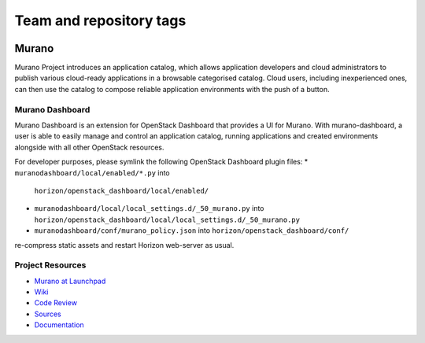 ========================
Team and repository tags
========================

.. image:: https://governance.openstack.org/tc/badges/murano-dashboard.svg
    :target: https://governance.openstack.org/tc/reference/tags/index.html

.. Change things from this point on

Murano
======

Murano Project introduces an application catalog, which allows application
developers and cloud administrators to publish various cloud-ready
applications in a browsable categorised catalog. Cloud users,
including inexperienced ones, can then use the catalog to
compose reliable application environments with the push of a button.

Murano Dashboard
----------------
Murano Dashboard is an extension for OpenStack Dashboard that provides a UI for
Murano. With murano-dashboard, a user is able to easily manage and control
an application catalog, running applications and created environments alongside
with all other OpenStack resources.

For developer purposes, please symlink the following OpenStack Dashboard plugin
files:
* ``muranodashboard/local/enabled/*.py`` into
  ``horizon/openstack_dashboard/local/enabled/``
* ``muranodashboard/local/local_settings.d/_50_murano.py`` into
  ``horizon/openstack_dashboard/local/local_settings.d/_50_murano.py``
* ``muranodashboard/conf/murano_policy.json`` into
  ``horizon/openstack_dashboard/conf/``

re-compress static assets and restart Horizon web-server as usual.

Project Resources
-----------------

* `Murano at Launchpad <https://launchpad.net/murano>`_
* `Wiki <https://wiki.openstack.org/wiki/Murano>`_
* `Code Review <https://review.openstack.org/>`_
* `Sources <https://wiki.openstack.org/wiki/Murano/SourceCode>`_
* `Documentation <https://docs.openstack.org/developer/murano/>`_

